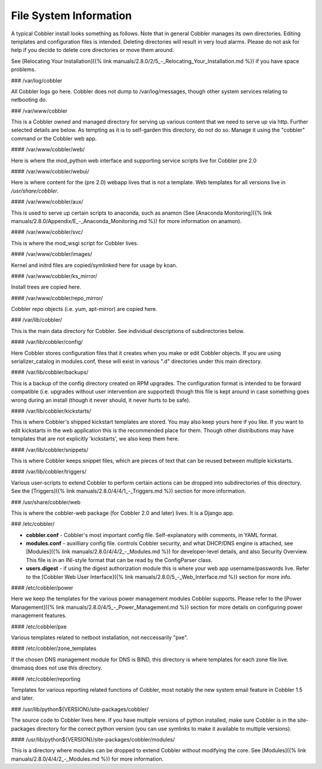 ***********************
File System Information
***********************

A typical Cobbler install looks something as follows. Note that in general Cobbler manages its own directories. Editing
templates and configuration files is intended. Deleting directories will result in very loud alarms. Please do not ask
for help if you decide to delete core directories or move them around.

See [Relocating Your Installation]({% link manuals/2.8.0/2/5_-_Relocating_Your_Installation.md %}) if you have space
problems.

### /var/log/cobbler

All Cobbler logs go here. Cobbler does not dump to /var/log/messages, though other system services relating to
netbooting do.

### /var/www/cobbler

This is a Cobbler owned and managed directory for serving up various content that we need to serve up via http. Further
selected details are below. As tempting as it is to self-garden this directory, do not do so. Manage it using the
"cobbler" command or the Cobbler web app.

#### /var/www/cobbler/web/

Here is where the mod\_python web interface and supporting service scripts live for Cobbler pre 2.0

#### /var/www/cobbler/webui/

Here is where content for the (pre 2.0) webapp lives that is not a template. Web templates for all versions live in
`/usr/share/cobbler`.

#### /var/www/cobbler/aux/

This is used to serve up certain scripts to anaconda, such as anamon (See
[Anaconda Monitoring]({% link manuals/2.8.0/Appendix/E_-_Anaconda_Monitoring.md %}) for more information on anamon).

#### /var/www/cobbler/svc/

This is where the mod_wsgi script for Cobbler lives.

#### /var/www/cobbler/images/

Kernel and initrd files are copied/symlinked here for usage by koan.

#### /var/www/cobbler/ks\_mirror/

Install trees are copied here.

#### /var/www/cobbler/repo\_mirror/

Cobbler repo objects (i.e. yum, apt-mirror) are copied here.

### /var/lib/cobbler/

This is the main data directory for Cobbler. See individual descriptions of subdirectories below.

#### /var/lib/cobbler/config/

Here Cobbler stores configuration files that it creates when you make or edit Cobbler objects. If you are using
serializer\_catalog in modules.conf, these will exist in various ".d" directories under this main directory.

#### /var/lib/cobbler/backups/

This is a backup of the config directory created on RPM upgrades. The configuration format is intended to be forward
compatible (i.e.  upgrades without user intervention are supported) though this file is kept around in case something
goes wrong during an install (though it never should, it never hurts to be safe).

#### /var/lib/cobbler/kickstarts/

This is where Cobbler's shipped kickstart templates are stored. You may also keep yours here if you like. If you want to
edit kickstarts in the web application this is the recommended place for them. Though other distributions may have
templates that are not explicitly 'kickstarts', we also keep them here.

#### /var/lib/cobbler/snippets/

This is where Cobbler keeps snippet files, which are pieces of text that can be reused between multiple kickstarts.

#### /var/lib/cobbler/triggers/

Various user-scripts to extend Cobbler to perform certain actions can be dropped into subdirectories of this directory.
See the [Triggers]({% link manuals/2.8.0/4/4/1_-_Triggers.md %}) section for more information.

### /usr/share/cobbler/web

This is where the cobbler-web package (for Cobbler 2.0 and later) lives. It is a Django app.

### /etc/cobbler/

- **cobbler.conf** - Cobbler's most important config file. Self-explanatory with comments, in YAML format.
- **modules.conf** - auxilliary config file. controls Cobbler security, and what DHCP/DNS engine is attached, see
  [Modules]({% link manuals/2.8.0/4/4/2_-_Modules.md %}) for developer-level details, and also Security Overview. This
  file is in an INI-style format that can be read by the ConfigParser class.
- **users.digest** - if using the digest authorization module this is where your web app username/passwords live. Refer
  to the [Cobbler Web User Interface]({% link manuals/2.8.0/5_-_Web_Interface.md %}) section for more info.

#### /etc/cobbler/power

Here we keep the templates for the various power management modules Cobbler supports. Please refer to the
[Power Management]({% link manuals/2.8.0/4/5_-_Power_Management.md %}) section for more details on configuring power
management features.

#### /etc/cobbler/pxe

Various templates related to netboot installation, not neccessarily "pxe".

#### /etc/cobbler/zone\_templates

If the chosen DNS management module for DNS is BIND, this directory is where templates for each zone file live. dnsmasq
does not use this directory.

#### /etc/cobbler/reporting

Templates for various reporting related functions of Cobbler, most notably the new system email feature in Cobbler 1.5
and later.

### /usr/lib/python${VERSION}/site-packages/cobbler/

The source code to Cobbler lives here. If you have multiple versions of python installed, make sure Cobbler is in the
site-packages directory for the correct python version (you can use symlinks to make it available to multiple versions).

#### /usr/lib/python${VERSION}/site-packages/cobbler/modules/

This is a directory where modules can be dropped to extend Cobbler without modifying the core. See
[Modules]({% link manuals/2.8.0/4/4/2_-_Modules.md %}) for more information.
